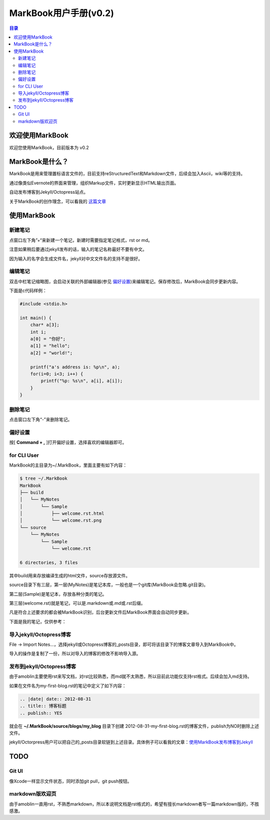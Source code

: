 =============================
MarkBook用户手册(|version|)
=============================

.. contents:: 目录

.. |date| date:: 2012-12-27
.. title:: 欢迎使用MarkBook
.. author: amoblin <amoblin@gmail.com>
.. publish:: YES
.. |version| replace:: v0.2

欢迎使用MarkBook
=================

欢迎您使用MarkBook，目前版本为 |version|

MarkBook是什么？
================

MarkBook是用来管理置标语言文件的，目前支持reStructuredText和Markdown文件，后续会加入Ascii，wiki等的支持。

通过像类似Evernote的界面来管理，组织Markup文件，实时更新显示HTML输出页面。

自动发布博客到Jekyll/Octopress站点。

关于MarkBook的创作理念，可以看我的 `这篇文章`__

__ http://amoblin.github.com/2012/12/25/MarkBook-release.html

使用MarkBook
=============

新建笔记
---------

点窗口左下角”+“来新建一个笔记，新建时需要指定笔记格式，rst or md。

注意如果稍后要通过jekyll发布的话，输入的笔记名称最好不要有中文。

因为输入的名字会生成文件名，jekyll对中文文件名的支持不是很好。

编辑笔记
--------

双击中栏笔记缩略图，会启动关联的外部编辑器(参见 偏好设置_)来编辑笔记。保存修改后，MarkBook会同步更新内容。

下面是c代码样例：

.. code-block:: c

    #include <stdio.h>

    int main() {
        char* a[3];
        int i;
        a[0] = "你好";
        a[1] = "hello";
        a[2] = "world!";

        printf("a's address is: %p\n", a);
        for(i=0; i<3; i++) {
            printf("%p: %s\n", a[i], a[i]);
        }
    }

删除笔记
---------

点击窗口左下角“-”来删除笔记。

偏好设置
--------

按[ **Command + ,** ]打开偏好设置，选择喜欢的编辑器即可。

for CLI User
-------------

MarkBook的主目录为~/.MarkBook，里面主要有如下内容：

.. code-block:: console

    $ tree ~/.MarkBook
    MarkBook
    ├── build
    │   └── MyNotes
    │       └── Sample
    │           ├── welcome.rst.html
    │           └── welcome.rst.png
    └── source
        └── MyNotes
            └── Sample
                └── welcome.rst

    6 directories, 3 files
    
其中build用来存放编译生成的html文件，source存放源文件。

source目录下有三层，第一层(MyNotes)是笔记本库，一般也是一个git库(MarkBook会忽略.git目录)。

第二层(Sample)是笔记本，存放各种分类的笔记。

第三层(welcome.rst)就是笔记，可以是.markdown或.md或.rst后缀。

凡是符合上述要求的都会被MarkBook识别，后台更新文件后MarkBook界面会自动同步更新。

下面是我的笔记，仅供参考：

.. image:: https://markbook.googlecode.com/files/markbook.png
    :width: 500
    :height: 300
    :target: https://markbook.googlecode.com/files/markbook.png

导入jekyll/Octopress博客
-------------------------

File -> Import Notes...，选择jekyll或Octopress博客的_posts目录，即可将该目录下的博客文章导入到MarkBook中。

导入的操作是复制了一份，所以对导入的博客的修改不影响导入源。

发布到jekyll/Octopress博客
---------------------------

由于amoblin主要使用rst来写文档，对rst比较熟悉，而md就不太熟悉，所以目前此功能仅支持rst格式。后续会加入md支持。

如果在文件名为my-first-blog.rst的笔记中定义了如下内容：

.. code-block:: rst

    .. |date| date:: 2012-08-31
    .. title:: 博客标题
    .. publish:: YES

就会在 **~/.MarkBook/source/blogs/my_blog** 目录下创建 2012-08-31-my-first-blog.rst的博客文件，publish为NO时删除上述文件。

jekyll/Octorpress用户可以把自己的_posts目录软链到上述目录。具体例子可以看我的文章：`使用MarkBook发布博客到Jekyll`__

__ http://amoblin.github.com/2012/12/26/markbook-to-jekyll.html

TODO
====

Git UI
-------

像Xcode一样显示文件状态，同时添加git pull，git push按钮。

markdown版欢迎页
----------------

由于amoblin一直用rst，不熟悉markdown，所以本说明文档是rst格式的，希望有擅长markdown者写一篇markdown版的，不胜感激。
